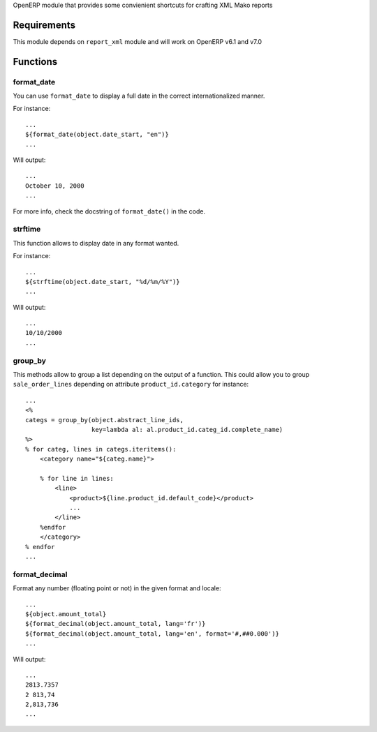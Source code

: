 OpenERP module that provides some convienient shortcuts for crafting XML Mako reports

Requirements
============

This module depends on ``report_xml`` module and will work on OpenERP v6.1 and v7.0


Functions
=========


format_date
-----------

You can use ``format_date`` to display a full date in the correct internationalized manner.

For instance::

    ...
    ${format_date(object.date_start, "en")}
    ...

Will output::

    ...
    October 10, 2000
    ...

For more info, check the docstring of ``format_date()`` in the code.


strftime
--------

This function allows to display date in any format wanted.

For instance::

    ...
    ${strftime(object.date_start, "%d/%m/%Y")}
    ...

Will output::

    ...
    10/10/2000
    ...


group_by
--------

This methods allow to group a list depending on the output of a function. This could
allow you to group ``sale_order_lines`` depending on attribute ``product_id.category``
for instance::

    ...
    <%
    categs = group_by(object.abstract_line_ids,
                      key=lambda al: al.product_id.categ_id.complete_name)
    %>
    % for categ, lines in categs.iteritems():
        <category name="${categ.name}">

        % for line in lines:
            <line>
                <product>${line.product_id.default_code}</product>
                ...
            </line>
        %endfor
        </category>
    % endfor
    ...


format_decimal
--------------

Format any number (floating point or not) in the given format and locale::

    ...
    ${object.amount_total}
    ${format_decimal(object.amount_total, lang='fr')}
    ${format_decimal(object.amount_total, lang='en', format='#,##0.000')}
    ...

Will output::

    ...
    2813.7357
    2 813,74
    2,813,736
    ...
